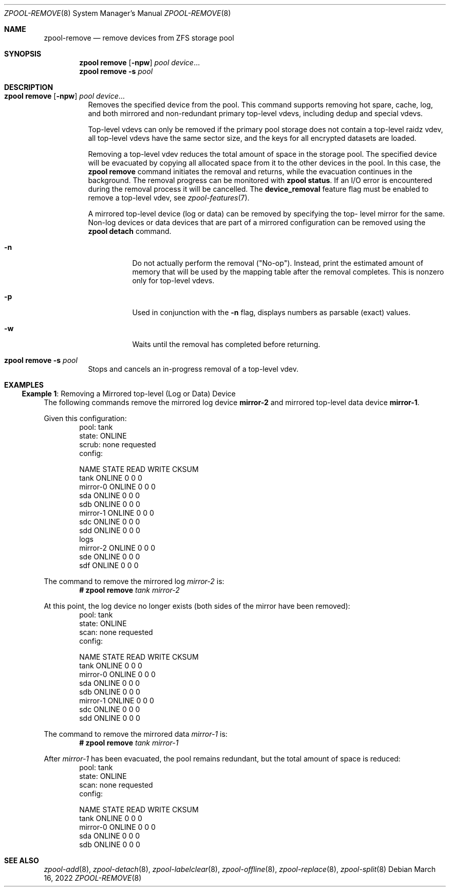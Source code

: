 .\" SPDX-License-Identifier: CDDL-1.0
.\"
.\" CDDL HEADER START
.\"
.\" The contents of this file are subject to the terms of the
.\" Common Development and Distribution License (the "License").
.\" You may not use this file except in compliance with the License.
.\"
.\" You can obtain a copy of the license at usr/src/OPENSOLARIS.LICENSE
.\" or https://opensource.org/licenses/CDDL-1.0.
.\" See the License for the specific language governing permissions
.\" and limitations under the License.
.\"
.\" When distributing Covered Code, include this CDDL HEADER in each
.\" file and include the License file at usr/src/OPENSOLARIS.LICENSE.
.\" If applicable, add the following below this CDDL HEADER, with the
.\" fields enclosed by brackets "[]" replaced with your own identifying
.\" information: Portions Copyright [yyyy] [name of copyright owner]
.\"
.\" CDDL HEADER END
.\"
.\" Copyright (c) 2007, Sun Microsystems, Inc. All Rights Reserved.
.\" Copyright (c) 2012, 2018 by Delphix. All rights reserved.
.\" Copyright (c) 2012 Cyril Plisko. All Rights Reserved.
.\" Copyright (c) 2017 Datto Inc.
.\" Copyright (c) 2018 George Melikov. All Rights Reserved.
.\" Copyright 2017 Nexenta Systems, Inc.
.\" Copyright (c) 2017 Open-E, Inc. All Rights Reserved.
.\"
.Dd March 16, 2022
.Dt ZPOOL-REMOVE 8
.Os
.
.Sh NAME
.Nm zpool-remove
.Nd remove devices from ZFS storage pool
.
.Sh SYNOPSIS
.Nm zpool
.Cm remove
.Op Fl npw
.Ar pool Ar device Ns …
.Nm zpool
.Cm remove
.Fl s
.Ar pool
.
.Sh DESCRIPTION
.Bl -tag -width Ds
.It Xo
.Nm zpool
.Cm remove
.Op Fl npw
.Ar pool Ar device Ns …
.Xc
Removes the specified device from the pool.
This command supports removing hot spare, cache, log, and both mirrored and
non-redundant primary top-level vdevs, including dedup and special vdevs.
.Pp
Top-level vdevs can only be removed if the primary pool storage does not contain
a top-level raidz vdev, all top-level vdevs have the same sector size, and the
keys for all encrypted datasets are loaded.
.Pp
Removing a top-level vdev reduces the total amount of space in the storage pool.
The specified device will be evacuated by copying all allocated space from it to
the other devices in the pool.
In this case, the
.Nm zpool Cm remove
command initiates the removal and returns, while the evacuation continues in
the background.
The removal progress can be monitored with
.Nm zpool Cm status .
If an I/O error is encountered during the removal process it will be cancelled.
The
.Sy device_removal
feature flag must be enabled to remove a top-level vdev, see
.Xr zpool-features 7 .
.Pp
A mirrored top-level device (log or data) can be removed by specifying the top-
level mirror for the
same.
Non-log devices or data devices that are part of a mirrored configuration can be
removed using
the
.Nm zpool Cm detach
command.
.Bl -tag -width Ds
.It Fl n
Do not actually perform the removal
.Pq Qq No-op .
Instead, print the estimated amount of memory that will be used by the
mapping table after the removal completes.
This is nonzero only for top-level vdevs.
.El
.Bl -tag -width Ds
.It Fl p
Used in conjunction with the
.Fl n
flag, displays numbers as parsable (exact) values.
.It Fl w
Waits until the removal has completed before returning.
.El
.It Xo
.Nm zpool
.Cm remove
.Fl s
.Ar pool
.Xc
Stops and cancels an in-progress removal of a top-level vdev.
.El
.
.Sh EXAMPLES
.\" These are, respectively, examples 15 from zpool.8
.\" Make sure to update them bidirectionally
.Ss Example 1 : No Removing a Mirrored top-level (Log or Data) Device
The following commands remove the mirrored log device
.Sy mirror-2
and mirrored top-level data device
.Sy mirror-1 .
.Pp
Given this configuration:
.Bd -literal -compact -offset Ds
  pool: tank
 state: ONLINE
 scrub: none requested
config:

         NAME        STATE     READ WRITE CKSUM
         tank        ONLINE       0     0     0
           mirror-0  ONLINE       0     0     0
             sda     ONLINE       0     0     0
             sdb     ONLINE       0     0     0
           mirror-1  ONLINE       0     0     0
             sdc     ONLINE       0     0     0
             sdd     ONLINE       0     0     0
         logs
           mirror-2  ONLINE       0     0     0
             sde     ONLINE       0     0     0
             sdf     ONLINE       0     0     0
.Ed
.Pp
The command to remove the mirrored log
.Ar mirror-2 No is :
.Dl # Nm zpool Cm remove Ar tank mirror-2
.Pp
At this point, the log device no longer exists
(both sides of the mirror have been removed):
.Bd -literal -compact -offset Ds
  pool: tank
 state: ONLINE
  scan: none requested
config:

        NAME        STATE     READ WRITE CKSUM
        tank        ONLINE       0     0     0
          mirror-0  ONLINE       0     0     0
            sda     ONLINE       0     0     0
            sdb     ONLINE       0     0     0
          mirror-1  ONLINE       0     0     0
            sdc     ONLINE       0     0     0
            sdd     ONLINE       0     0     0
.Ed
.Pp
The command to remove the mirrored data
.Ar mirror-1 No is :
.Dl # Nm zpool Cm remove Ar tank mirror-1
.Pp
After
.Ar mirror-1 No has been evacuated, the pool remains redundant, but
the total amount of space is reduced:
.Bd -literal -compact -offset Ds
  pool: tank
 state: ONLINE
  scan: none requested
config:

        NAME        STATE     READ WRITE CKSUM
        tank        ONLINE       0     0     0
          mirror-0  ONLINE       0     0     0
            sda     ONLINE       0     0     0
            sdb     ONLINE       0     0     0
.Ed
.
.Sh SEE ALSO
.Xr zpool-add 8 ,
.Xr zpool-detach 8 ,
.Xr zpool-labelclear 8 ,
.Xr zpool-offline 8 ,
.Xr zpool-replace 8 ,
.Xr zpool-split 8
